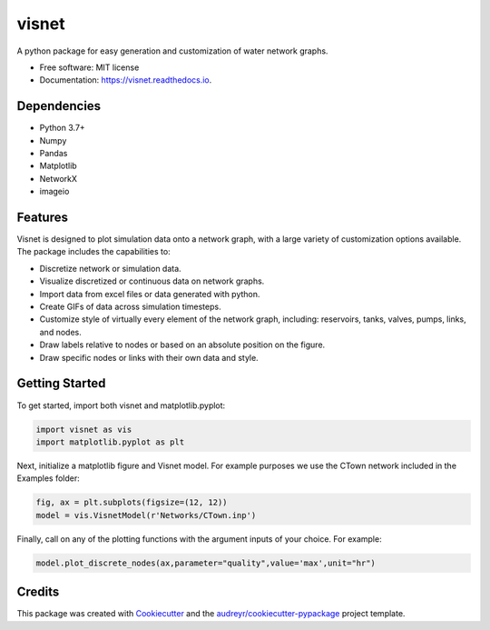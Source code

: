 ======
visnet
======


.. image:: https://img.shields.io/pypi/v/visnetwork.svg
        :target: https://pypi.python.org/pypi/visnetwork

.. image:: https://img.shields.io/travis/tylertrimble/visnet.svg
        :target: https://travis-ci.com/tylertrimble/visnet

.. image:: https://readthedocs.org/projects/visnet/badge/?version=latest
        :target: https://visnet.readthedocs.io/en/latest/?version=latest
        :alt: Documentation Status




A python package for easy generation and customization of water network graphs.


* Free software: MIT license
* Documentation: https://visnet.readthedocs.io.

Dependencies
--------
* Python 3.7+
* Numpy
* Pandas
* Matplotlib
* NetworkX
* imageio

Features
--------
Visnet is designed to plot simulation data onto a network graph, with a large variety of customization options available. The package includes the capabilities to:

* Discretize network or simulation data.
* Visualize discretized or continuous data on network graphs.
* Import data from excel files or data generated with python.
* Create GIFs of data across simulation timesteps.
* Customize style of virtually every element of the network graph, including: reservoirs, tanks, valves, pumps, links, and nodes.
* Draw labels relative to nodes or based on an absolute position on the figure.
* Draw specific nodes or links with their own data and style.

Getting Started
--------
To get started, import both visnet and matplotlib.pyplot:

.. code:: python

    import visnet as vis
    import matplotlib.pyplot as plt

Next, initialize a matplotlib figure and Visnet model. For example purposes we use the CTown network included in the Examples folder:

.. code:: python

    fig, ax = plt.subplots(figsize=(12, 12))
    model = vis.VisnetModel(r'Networks/CTown.inp')
    
Finally, call on any of the plotting functions with the argument inputs of your choice. For example:

.. code:: python

    model.plot_discrete_nodes(ax,parameter="quality",value='max',unit="hr")

Credits
-------

This package was created with Cookiecutter_ and the `audreyr/cookiecutter-pypackage`_ project template.

.. _Cookiecutter: https://github.com/audreyr/cookiecutter
.. _`audreyr/cookiecutter-pypackage`: https://github.com/audreyr/cookiecutter-pypackage
